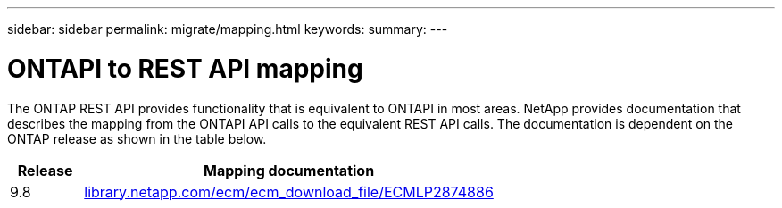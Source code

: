 ---
sidebar: sidebar
permalink: migrate/mapping.html
keywords:
summary:
---

= ONTAPI to REST API mapping
:hardbreaks:
:nofooter:
:icons: font
:linkattrs:
:imagesdir: ../media/

[.lead]
The ONTAP REST API provides functionality that is equivalent to ONTAPI in most areas. NetApp provides documentation that describes the mapping from the ONTAPI API calls to the equivalent REST API calls. The documentation is dependent on the ONTAP release as shown in the table below.

[cols="15,85"*,options="header"]
|===
|Release
|Mapping documentation

|9.8
|https://library.netapp.com/ecm/ecm_download_file/ECMLP2874886[library.netapp.com/ecm/ecm_download_file/ECMLP2874886^]

|===
